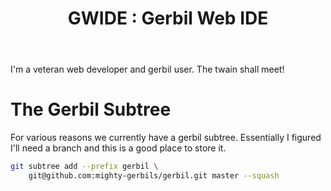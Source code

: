 #+TITLE:GWIDE : Gerbil Web IDE

I'm a veteran web developer and gerbil user. The twain shall meet!

* The Gerbil Subtree

For various reasons we currently have a gerbil subtree. Essentially I
figured I'll need a branch and this is a good place to store it.

#+begin_src sh
  git subtree add --prefix gerbil \
      git@github.com:mighty-gerbils/gerbil.git master --squash
#+end_src
